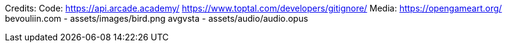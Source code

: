 Credits:
    Code:
        https://api.arcade.academy/
        https://www.toptal.com/developers/gitignore/
    Media:
        https://opengameart.org/
            bevouliin.com - assets/images/bird.png
            avgvsta - assets/audio/audio.opus
